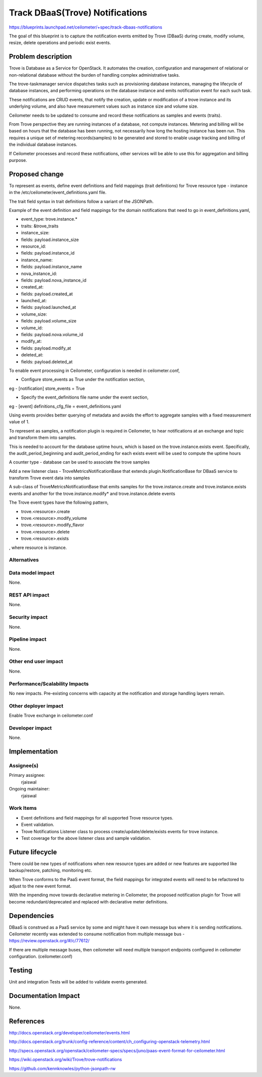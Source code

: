 ..
 This work is licensed under a Creative Commons Attribution 3.0 Unported
 License.

 http://creativecommons.org/licenses/by/3.0/legalcode

====================================
Track DBaaS(Trove) Notifications
====================================

https://blueprints.launchpad.net/ceilometer/+spec/track-dbaas-notifications

The goal of this blueprint is to capture the notification events emitted by Trove
(DBaaS) during create, modify volume, resize, delete operations and periodic exist
events.


Problem description
===================

Trove is Database as a Service for OpenStack. It automates the creation, configuration
and management of relational or non-relational database without the burden of handling
complex administrative tasks.

The trove-taskmanager service dispatches tasks such as provisioning database instances,
managing the lifecycle of database instances, and performing operations on the database
instance and emits notification event for each such task.

These notifications are CRUD events, that notify the creation, update or modification
of a trove instance and its underlying volume, and also have measurement values such
as instance size and volume size.

Ceilometer needs to be updated to consume and record these notifications as samples and
events (traits).

From Trove perspective they are running instances of a database, not compute instances.
Metering and billing will be based on hours that the database has been running, not
necessarily how long the hosting instance has been run. This requires a unique set of
metering records(samples) to be generated and stored to enable usage tracking and billing
of the individual database instances.

If Ceilometer processes and record these notifications, other services will be
able to use this for aggregation and billing purpose.


Proposed change
===============

To represent as events, define event definitions and field mappings
(trait definitions) for Trove resource type - instance in the
/etc/ceilometer/event_definitions.yaml file.

The trait field syntax in trait definitions follow a variant of the JSONPath.

Example of the event definition and field mappings for the domain notifications
that need to go in event_definitions.yaml,

-  event_type: trove.instance.*
-  traits: &trove_traits
-    instance_size:
-      fields: payload.instance_size
-    resource_id:
-      fields: payload.instance_id
-    instance_name:
-      fields: payload.instance_name
-    nova_instance_id:
-      fields: payload.nova_instance_id
-    created_at:
-      fields: payload.created_at
-    launched_at:
-      fields: payload.launched_at
-    volume_size:
-      fields: payload.volume_size
-    volume_id:
-      fields: payload.nova.volume_id
-    modify_at:
-      fields: payload.modify_at
-    deleted_at:
-      fields: payload.deleted_at

To enable event processing in Ceilometer, configuration is needed in ceilometer.conf,

* Configure store_events as True under the notification section,

eg -
[notification]
store_events = True

* Specify the event_definitions file name under the event section,

eg -
[event]
definitions_cfg_file = event_definitions.yaml

Using events provides better querying of metadata and avoids the effort to aggregate
samples with a fixed measurement value of 1.


To represent as samples, a notification plugin is required in Ceilometer,
to hear notifications at an exchange and topic and transform them into samples.

This is needed to account for the database uptime hours, which is based on
the trove.instance.exists event. Specifically, the audit_period_beginning
and audit_period_ending for each exists event will be used to compute the uptime
hours

A counter type - database can be used to associate the trove samples

Add a new listener class - TroveMetricsNotificationBase that extends
plugin.NotificationBase for DBaaS service to transform Trove event data
into samples

A sub-class of TroveMetricsNotificationBase that emits samples
for the trove.instance.create and trove.instance.exists events and
another for the trove.instance.modify* and trove.instance.delete events

The Trove event types have the following pattern,

* trove.<resource>.create
* trove.<resource>.modify_volume
* trove.<resource>.modify_flavor
* trove.<resource>.delete
* trove.<resource>.exists

, where resource is instance.

Alternatives
------------


Data model impact
-----------------

None.

REST API impact
---------------

None.

Security impact
---------------

None.

Pipeline impact
---------------

None.

Other end user impact
---------------------

None.

Performance/Scalability Impacts
-------------------------------

No new impacts. Pre-existing concerns with capacity at the notification and
storage handling layers remain.

Other deployer impact
---------------------

Enable Trove exchange in ceilometer.conf

Developer impact
----------------

None.

Implementation
==============

Assignee(s)
-----------

Primary assignee:
  rjaiswal

Ongoing maintainer:
  rjaiswal

Work Items
----------

* Event definitions and field mappings for all supported Trove resource types.

* Event validation.

* Trove Notifications Listener class to process create/update/delete/exists events for
  trove instance.

* Test coverage for the above listener class and sample validation.

Future lifecycle
================

There could be new types of notifications when new resource types are added
or new features are supported like backup/restore, patching, monitoring etc.

When Trove conforms to the PaaS event format, the field mappings for integrated
events will need to be refactored to adjust to the new event format.

With the impending move towards declarative metering in Ceilometer, the proposed
notification plugin for Trove will become redundant/deprecated and replaced with
declarative meter definitions.

Dependencies
============

DBaaS is construed as a PaaS service by some and might have it own message bus
where it is sending notifications. Ceilometer recently was extended to consume
notification from multiple message bus - https://review.openstack.org/#/c/77612/

If there are multiple message buses, then ceilometer will need multiple transport
endpoints configured in ceilometer configuration. (ceilometer.conf)

Testing
=======

Unit and integration Tests will be added to validate events generated.

Documentation Impact
====================

None.

References
==========

http://docs.openstack.org/developer/ceilometer/events.html

http://docs.openstack.org/trunk/config-reference/content/ch_configuring-openstack-telemetry.html

http://specs.openstack.org/openstack/ceilometer-specs/specs/juno/paas-event-format-for-ceilometer.html

https://wiki.openstack.org/wiki/Trove/trove-notifications

https://github.com/kennknowles/python-jsonpath-rw